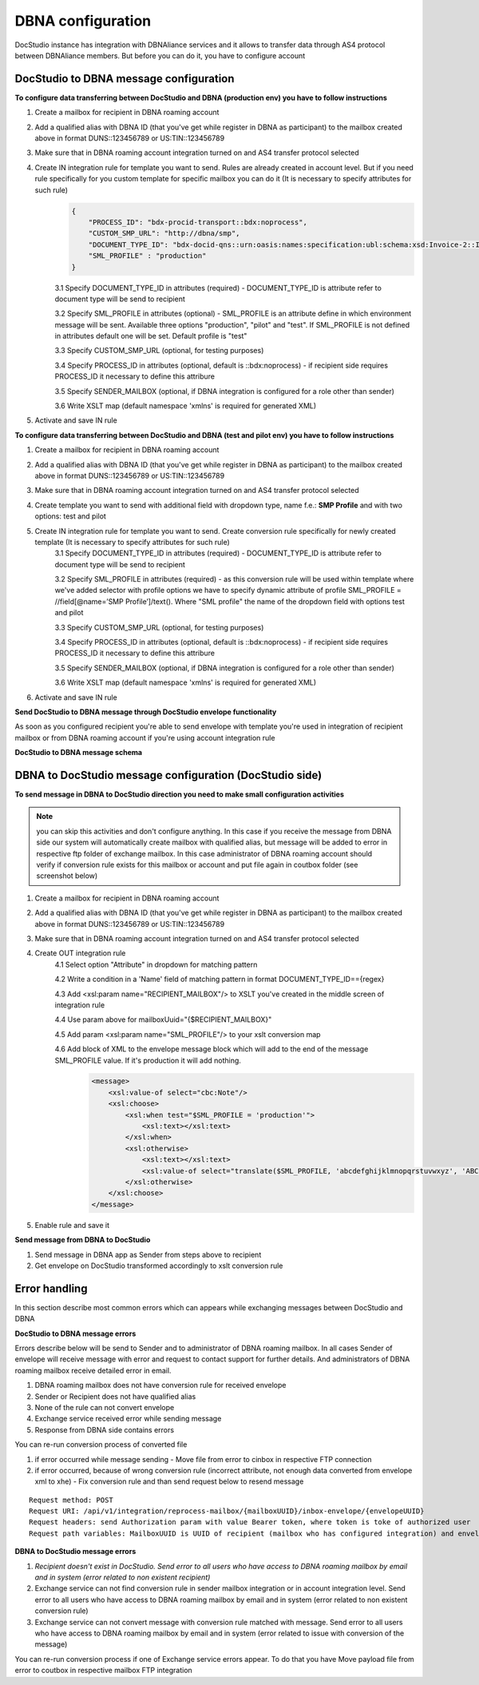 ==================
DBNA configuration
==================

DocStudio instance has integration with DBNAliance services and it allows to transfer data through AS4 protocol between DBNAliance members. But before you can do it, you have to configure account

DocStudio to DBNA message configuration
=======================================

**To configure data transferring between DocStudio and DBNA (production env) you have to follow instructions**

1. Create a mailbox for recipient in DBNA roaming account
2. Add a qualified alias with DBNA ID (that you've get while register in DBNA as participant) to the mailbox created above in format DUNS::123456789 or US:TIN::123456789
3. Make sure that in DBNA roaming account integration turned on and AS4 transfer protocol selected
4. Create IN integration rule for template you want to send. Rules are already created in account level. But if you need rule specifically for you custom template for specific mailbox you can do it (It is necessary to specify attributes for such rule)
    .. image:: pic_dbna/inRuleAttributesDbna.png
        :width: 600
        :align: center

    .. code-block:: json

        {
            "PROCESS_ID": "bdx-procid-transport::bdx:noprocess",
            "CUSTOM_SMP_URL": "http://dbna/smp",
            "DOCUMENT_TYPE_ID": "bdx-docid-qns::urn:oasis:names:specification:ubl:schema:xsd:Invoice-2::Invoice##bpc-1.0-data-core",
            "SML_PROFILE" : "production"
        }

    3.1 Specify DOCUMENT_TYPE_ID in attributes (required) - DOCUMENT_TYPE_ID is attribute refer to document type will be send to recipient

    3.2 Specify SML_PROFILE in attributes (optional) - SML_PROFILE is an attribute define in which environment message will be sent. Available three options "production", "pilot" and "test". If SML_PROFILE is not defined in attributes default one will be set. Default profile is "test"

    3.3 Specify CUSTOM_SMP_URL (optional, for testing purposes)

    3.4 Specify PROCESS_ID in attributes (optional, default is ::bdx:noprocess) - if recipient side requires PROCESS_ID it necessary to define this attribure

    3.5 Specify SENDER_MAILBOX (optional, if DBNA integration is configured for a role other than sender)

    3.6 Write XSLT map (default namespace 'xmlns' is required for generated XML)
5. Activate and save IN rule

**To configure data transferring between DocStudio and DBNA (test and pilot env) you have to follow instructions**

1. Create a mailbox for recipient in DBNA roaming account
2. Add a qualified alias with DBNA ID (that you've get while register in DBNA as participant) to the mailbox created above in format DUNS::123456789 or US:TIN::123456789
3. Make sure that in DBNA roaming account integration turned on and AS4 transfer protocol selected
4. Create template you want to send with additional field with dropdown type, name f.e.: **SMP Profile** and with two options: test and pilot
5. Create IN integration rule for template you want to send. Create conversion rule specifically for newly created template (It is necessary to specify attributes for such rule)
    3.1 Specify DOCUMENT_TYPE_ID in attributes (required) - DOCUMENT_TYPE_ID is attribute refer to document type will be send to recipient

    3.2 Specify SML_PROFILE in attributes (required) - as this conversion rule will be used within template where we've added selector with profile options we have to specify dynamic attribute of profile SML_PROFILE = //field[@name=’SMP Profile’]/text(). Where "SML profile" the name of the dropdown field with options test and pilot

    3.3 Specify CUSTOM_SMP_URL (optional, for testing purposes)

    3.4 Specify PROCESS_ID in attributes (optional, default is ::bdx:noprocess) - if recipient side requires PROCESS_ID it necessary to define this attribure

    3.5 Specify SENDER_MAILBOX (optional, if DBNA integration is configured for a role other than sender)

    3.6 Write XSLT map (default namespace 'xmlns' is required for generated XML)
6. Activate and save IN rule

**Send DocStudio to DBNA message through DocStudio envelope functionality**

As soon as you configured recipient you're able to send envelope with template you're used in integration of recipient mailbox or from DBNA roaming account if you're using account integration rule

**DocStudio to DBNA message schema**

.. image:: pic_dbna/WDtoDBNAMessageSchema.png
        :width: 600
        :align: center

DBNA to DocStudio message configuration (DocStudio side)
========================================================

**To send message in DBNA to DocStudio direction you need to make small configuration activities**

.. note:: you can skip this activities and don't configure anything. In this case if you receive the message from DBNA side our system will automatically create mailbox with qualified alias, but message will be added to error in respective ftp folder of exchange mailbox. In this case administrator of DBNA roaming account should verify if conversion rule exists for this mailbox or account and put file again in coutbox folder (see screenshot below)

.. image:: pic_dbna/DBNAtoWDMessageSchema.png
        :width: 600
        :align: center

1. Create a mailbox for recipient in DBNA roaming account
2. Add a qualified alias with DBNA ID (that you've get while register in DBNA as participant) to the mailbox created above in format DUNS::123456789 or US:TIN::123456789
3. Make sure that in DBNA roaming account integration turned on and AS4 transfer protocol selected
4. Create OUT integration rule
    4.1 Select option "Attribute" in dropdown for matching pattern

    4.2 Write a condition in a 'Name' field of matching pattern in format DOCUMENT_TYPE_ID=={regex}

    4.3 Add <xsl:param name="RECIPIENT_MAILBOX"/> to XSLT you've created in the middle screen of integration rule

    4.4 Use param above for mailboxUuid="{$RECIPIENT_MAILBOX}"

    4.5 Add param <xsl:param name="SML_PROFILE"/> to your xslt conversion map

    4.6 Add block of XML to the envelope message block which will add to the end of the message SML_PROFILE value. If it's production it will add nothing.
        .. code-block:: xml

            <message>
                <xsl:value-of select="cbc:Note"/>
                <xsl:choose>
                    <xsl:when test="$SML_PROFILE = 'production'">
                        <xsl:text></xsl:text>
                    </xsl:when>
                    <xsl:otherwise>
                        <xsl:text></xsl:text>
                        <xsl:value-of select="translate($SML_PROFILE, 'abcdefghijklmnopqrstuvwxyz', 'ABCDEFGHIJKLMNOPQRSTUVWXYZ')"/>
                    </xsl:otherwise>
                </xsl:choose>
            </message>

5. Enable rule and save it

**Send message from DBNA to DocStudio**

1. Send message in DBNA app as Sender from steps above to recipient
2. Get envelope on DocStudio transformed accordingly to xslt conversion rule

Error handling
==============

In this section describe most common errors which can appears while exchanging messages between DocStudio and DBNA

**DocStudio to DBNA message errors**

Errors describe below will be send to Sender and to administrator of DBNA roaming mailbox. In all cases Sender of envelope will receive message with error and request to contact support for further details. And administrators of DBNA roaming mailbox receive detailed error in email.

1. DBNA roaming mailbox does not have conversion rule for received envelope
2. Sender or Recipient does not have qualified alias
3. None of the rule can not convert envelope
4. Exchange service received error while sending message
5. Response from DBNA side contains errors

You can re-run conversion process of converted file

1. if error occurred while message sending - Move file from error to cinbox in respective FTP connection
2. if error occurred, because of wrong conversion rule (incorrect attribute, not enough data converted from envelope xml to xhe) - Fix conversion rule and than send request below to resend message

::

    Request method: POST
    Request URI: /api/v1/integration/reprocess-mailbox/{mailboxUUID}/inbox-envelope/{envelopeUUID}
    Request headers: send Authorization param with value Bearer token, where token is toke of authorized user
    Request path variables: MailboxUUID is UUID of recipient (mailbox who has configured integration) and envelope UUID is UUID of envelope need to be resend


**DBNA to DocStudio message errors**

1. *Recipient doesn't exist in DocStudio. Send error to all users who have access to DBNA roaming mailbox by email and in system (error related to non existent recipient)*
2. Exchange service can not find conversion rule in sender mailbox integration or in account integration level. Send error to all users who have access to DBNA roaming mailbox by email and in system (error related to non existent conversion rule)
3. Exchange service can not convert message with conversion rule matched with message. Send error to all users who have access to DBNA roaming mailbox by email and in system (error related to issue with conversion of the message)

You can re-run conversion process if one of Exchange service errors appear. To do that you have Move payload file from error to coutbox in respective mailbox FTP integration

